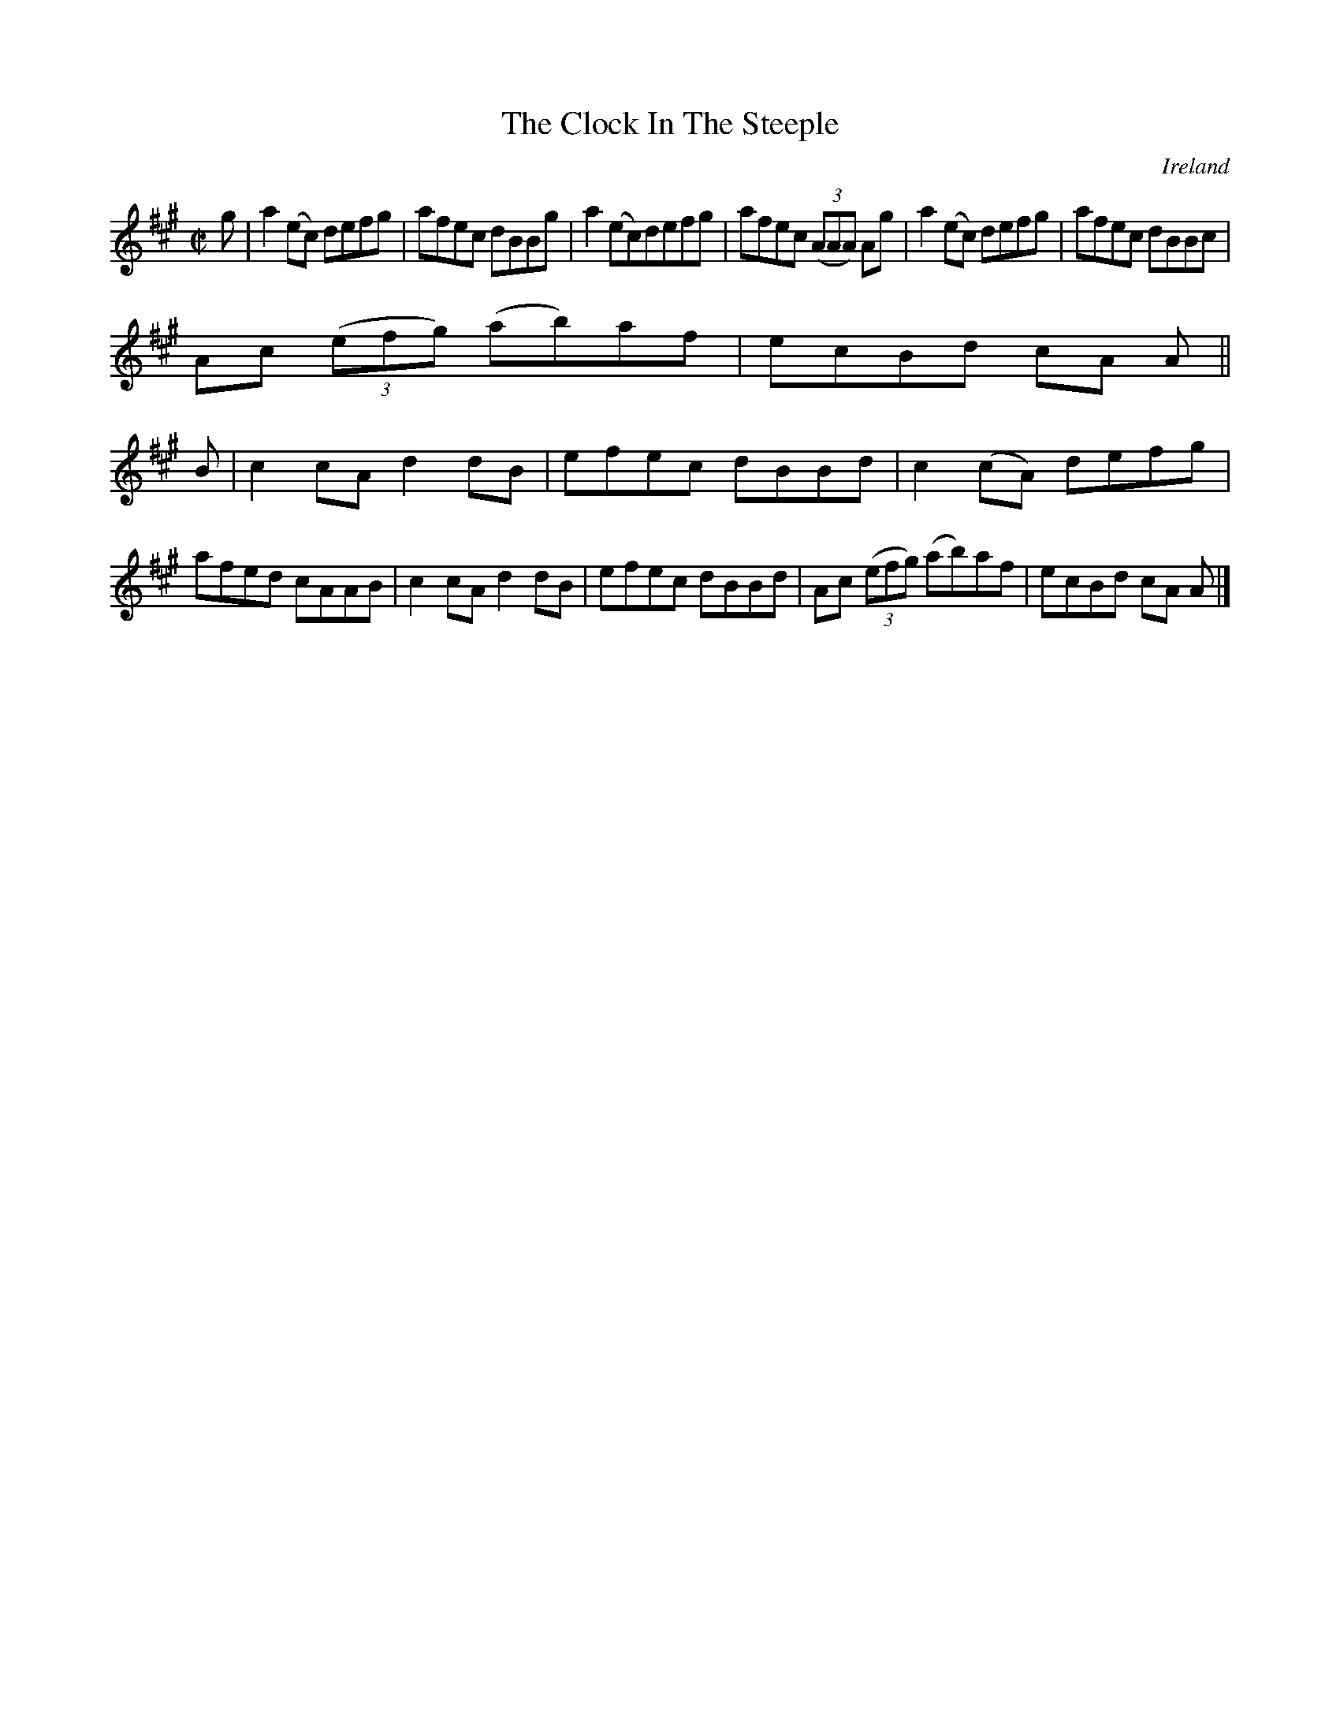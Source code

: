 X:522
T:The Clock In The Steeple
N:anon.
O:Ireland
B:Francis O'Neill: "The Dance Music of Ireland" (1907) no. 522
R:Reel
Z:Transcribed by Frank Nordberg - http://www.musicaviva.com
N:Music Aviva - The Internet center for free sheet music downloads
M:C|
L:1/8
K:A
g|a2(ec) defg|afec dBBg|a2(ec)defg|afec (3(AAA) Ag|a2(ec) defg|afec dBBc|
Ac (3(efg) (ab)af|ecBd cA A||
B|c2cA d2dB|efec dBBd|c2(cA) defg|afed cAAB|c2cA d2dB|efec dBBd|Ac (3(efg) (ab)af|ecBd cA A|]
